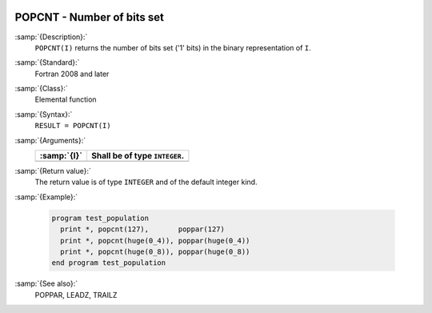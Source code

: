   .. _popcnt:

POPCNT - Number of bits set
***************************

.. index:: POPCNT

.. index:: binary representation

.. index:: bits set

:samp:`{Description}:`
  ``POPCNT(I)`` returns the number of bits set ('1' bits) in the binary
  representation of ``I``.

:samp:`{Standard}:`
  Fortran 2008 and later

:samp:`{Class}:`
  Elemental function

:samp:`{Syntax}:`
  ``RESULT = POPCNT(I)``

:samp:`{Arguments}:`
  ===========  =============================
  :samp:`{I}`  Shall be of type ``INTEGER``.
  ===========  =============================
  ===========  =============================

:samp:`{Return value}:`
  The return value is of type ``INTEGER`` and of the default integer
  kind.

:samp:`{Example}:`

  .. code-block:: c++

    program test_population
      print *, popcnt(127),       poppar(127)
      print *, popcnt(huge(0_4)), poppar(huge(0_4))
      print *, popcnt(huge(0_8)), poppar(huge(0_8))
    end program test_population

:samp:`{See also}:`
  POPPAR, 
  LEADZ, 
  TRAILZ

